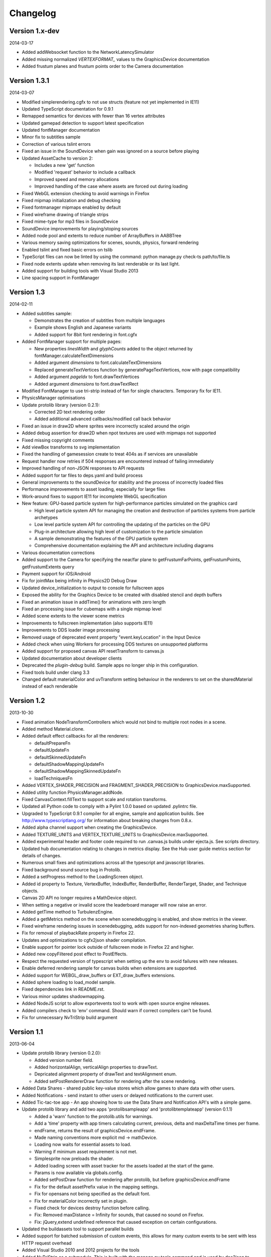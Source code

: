 .. index::
    single: Changelog

.. _changelog:

---------
Changelog
---------

Version 1.x-dev
---------------

2014-03-17

- Added addWebsocket function to the NetworkLatencySimulator
- Added missing normalized `VERTEXFORMAT_` values to the GraphicsDevice documentation
- Added frustum planes and frustum points order to the Camera documentation

Version 1.3.1
-------------

2014-03-07

- Modified simplerendering.cgfx to not use structs (feature not yet implemented in IE11)
- Updated TypeScript documentation for 0.9.1
- Remapped semantics for devices with fewer than 16 vertex attributes
- Updated gamepad detection to support latest specification
- Updated fontManager documentation
- Minor fix to subtitles sample
- Correction of various tslint errors
- Fixed an issue in the SoundDevice when gain was ignored on a source before playing
- Updated AssetCache to version 2:

  * Includes a new 'get' function
  * Modified 'request' behavior to include a callback
  * Improved speed and memory allocations
  * Improved handling of the case where assets are forced out during loading

- Fixed WebGL extension checking to avoid warnings in Firefox
- Fixed mipmap initialization and debug checking
- Fixed fontmanager mipmaps enabled by default
- Fixed wireframe drawing of triangle strips
- Fixed mime-type for mp3 files in SoundDevice
- SoundDevice improvements for playing/stoping sources
- Added node pool and extents to reduce number of ArrayBuffers in AABBTree
- Various memory saving optimizations for scenes, sounds, physics, forward rendering
- Enabled tslint and fixed basic errors on tslib
- TypeScript files can now be linted by using the command:
  python manage.py check-ts path/to/file.ts
- Fixed node extents update when removing its last renderable or its last light.
- Added support for building tools with Visual Studio 2013
- Line spacing support in FontManager

Version 1.3
-----------

2014-02-11

- Added subtitles sample:

  * Demonstrates the creation of subtitles from multiple languages
  * Example shows English and Japanese variants
  * Added support for 8bit font rendering in font.cgfx

- Added FontManager support for multiple pages:

  * New properties *linesWidth* and *glyphCounts* added to the object returned by fontManager.calculateTextDimensions
  * Added argument *dimensions* to font.calculateTextDimensions
  * Replaced generateTextVertices function by generatePageTextVertices, now with page
    compatibility
  * Added argument *pageIdx* to font.drawTextVertices
  * Added argument *dimensions* to font.drawTextRect

- Modified FontManager to use tri-strip instead of fan for single characters. Temporary fix for IE11.
- PhysicsManager optimisations
- Update protolib library (version 0.2.1):

  * Corrected 2D text rendering order
  * Added additional advanced callbacks/modified call back behavior

- Fixed an issue in draw2D where sprites were incorrectly scaled around the origin
- Added debug assertion for draw2D when npot textures are used with mipmaps not supported
- Fixed missing copyright comments
- Add viewBox transforms to svg implementation
- Fixed the handling of gamesession create to treat 404s as if services are unavailable
- Request handler now retries if 504 responses are encountered instead of failing immediately
- Improved handling of non-JSON responses to API requests
- Added support for tar files to deps.yaml and build process
- General improvements to the soundDevice for stability and the process of incorrectly loaded files
- Performance improvements to asset loading, especially for large files
- Work-around fixes to support IE11 for incomplete WebGL specification
- New feature: GPU-based particle system for high-performance particles simulated on the graphics card

  * High level particle system API for managing the creation and destruction of particles systems from particle archetypes
  * Low level particle system API for controlling the updating of the particles on the GPU
  * Plug-in architecture allowing high level of customization to the particle simulation
  * A sample demonstrating the features of the GPU particle system
  * Comprehensive documentation explaining the API and architecture including diagrams

- Various documentation corrections
- Added support to the Camera for specifying the near/far plane to getFrustumFarPoints, getFrustumPoints, getFrustumExtents query
- Payment support for iOS/Android
- Fix for jointMax being infinity in Physics2D Debug Draw
- Updated device_initialization to output to console for fullscreen apps
- Exposed the ability for the Graphics Device to be created with disabled stencil and depth buffers
- Fixed an animation issue in addTime() for animations with zero length
- Fixed an processing issue for cubemaps with a single mipmap level
- Added scene extents to the viewer scene metrics
- Improvements to fullscreen implementation (also supports IE11)
- Improvements to DDS loader image processing
- Removed usage of deprecated event property "event.keyLocation" in the Input Device
- Added check when using Workers for processing DDS textures on unsupported platforms
- Added support for proposed canvas API resetTransform to canvas.js
- Updated documentation about developer clients
- Deprecated the *plugin-debug* build.  Sample apps no longer ship in this configuration.
- Fixed tools build under clang 3.3
- Changed default materialColor and uvTransform setting behaviour in the renderers to set on the sharedMaterial
  instead of each renderable


Version 1.2
-----------

2013-10-30

- Fixed animation NodeTransformControllers which would not bind to multiple root nodes in a scene.
- Added method Material.clone.
- Added default effect callbacks for all the renderers:

  * defaultPrepareFn
  * defaultUpdateFn
  * defaultSkinnedUpdateFn
  * defaultShadowMappingUpdateFn
  * defaultShadowMappingSkinnedUpdateFn
  * loadTechniquesFn
- Added VERTEX_SHADER_PRECISION and FRAGMENT_SHADER_PRECISION to GraphicsDevice.maxSupported.
- Added utility function PhysicsManager.addNode.
- Fixed CanvasContext.fillText to support scale and rotation transforms.
- Updated all Python code to comply with a Pylint 1.0.0 based on updated .pylintrc file.
- Upgraded to TypeScript 0.9.1 compiler for all engine, sample and
  application builds.  See http://www.typescriptlang.org/ for
  information about breaking changes from 0.8.x.
- Added alpha channel support when creating the GraphicsDevice.
- Added TEXTURE_UNITS and VERTEX_TEXTURE_UNITS to GraphicsDevice.maxSupported.
- Added experimental header and footer code required to run .canvas.js
  builds under ejecta.js.  See scripts directory.
- Updated hub documentation relating to changes in metrics display. See the Hub user guide metrics section for
  details of changes.
- Numerous small fixes and optimizations across all the typescript and javascript libraries.
- Fixed background sound source bug in Protolib.
- Added a setProgress method to the LoadingScreen object.
- Added id property to Texture, VertexBuffer, IndexBuffer, RenderBuffer, RenderTarget, Shader, and Technique objects.
- Canvas 2D API no longer requires a MathDevice object.
- When setting a negative or invalid score the leaderboard manager will now raise an error.
- Added getTime method to TurbulenzEngine.
- Added a getMetrics method on the scene when scenedebugging is enabled, and show metrics in the viewer.
- Fixed wireframe rendering issues in scenedebugging, adds support for non-indexed geometries sharing buffers.
- Fix for removal of playbackRate property in Firefox 22.
- Updates and optimizations to cgfx2json shader compilation.
- Enable support for pointer lock outside of fullscreen mode in Firefox 22 and higher.
- Added new copyFiltered post effect to PostEffects.
- Respect the requested version of typescript when setting up the env to avoid failures with new releases.
- Enable deferred rendering sample for canvas builds when extensions are supported.
- Added support for WEBGL_draw_buffers or EXT_draw_buffers extensions.
- Added sphere loading to load_model sample.
- Fixed dependencies link in README.rst.
- Various minor updates shadowmapping.
- Added NodeJS script to allow exportevents tool to work with open source engine releases.
- Added compilers check to 'env' command. Should warn if correct compilers can't be found.
- Fix for unnecessary NvTriStrip build argument

Version 1.1
-----------

2013-06-04

- Update protolib library (version 0.2.0):

  * Added version number field.
  * Added horizontalAlign, verticalAlign properties to drawText.
  * Depricated alignment property of drawText and textAlignment enum.
  * Added setPostRendererDraw function for rendering after the scene rendering.
- Added Data Shares - shared public key-value stores which allow games to share data with other users.
- Added Notifications - send instant to other users or delayed notifications to the current user.
- Added Tic-tac-toe app - An app showing how to use the Data Share and Notification API's with a simple game.
- Update protolib library and add two apps 'protolibsampleapp' and 'protolibtemplateapp' (version 0.1.1)

  * Added a 'warn' function to the protolib.utils for warnings.
  * Add a 'time' property with app timers calculating current, previous, delta and maxDeltaTime times per frame.
  * endFrame, returns the result of graphicsDevice.endFrame.
  * Made naming conventions more explicit md -> mathDevice.
  * Loading now waits for essential assets to load.
  * Warning if minimum asset requirement is not met.
  * Simplesprite now preloads the shader.
  * Added loading screen with asset tracker for the assets loaded at the start of the game.
  * Params is now available via globals.config.
  * Added setPostDraw function for rendering after protolib, but before graphicsDevice.endFrame

  * Fix for the default assetPrefix value in the mapping settings.
  * Fix for opensans not being specified as the default font.
  * Fix for materialColor incorrectly set in plugin.
  * Fixed check for devices destroy function before calling.
  * Fix: Removed maxDistance = Infinity for sounds, that caused no sound on Firefox.
  * Fix: jQuery,extend undefined reference that caused exception on certain configurations.
- Updated the buildassets tool to support parallel builds
- Added support for batched submission of custom events, this allows for many custom events to be sent
  with less HTTP request overhead
- Added Visual Studio 2010 and 2012 projects for the tools
- Added NvTriStrip as a submodule. This is built with the manage.py tools command and is used by dae2json
  to generate optimized tristripped output assets


Version 1.0
-----------

2013-05-02

- Changes for first open source release
